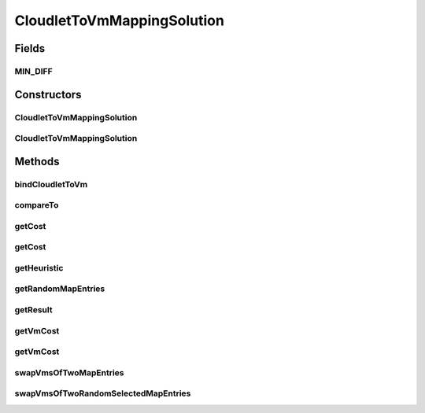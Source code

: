 .. java:import:: org.cloudbus.cloudsim.cloudlets Cloudlet

.. java:import:: org.cloudbus.cloudsim.vms Vm

.. java:import:: java.util.stream Collectors

CloudletToVmMappingSolution
===========================

.. java:package:: org.cloudsimplus.heuristics
   :noindex:

.. java:type:: public class CloudletToVmMappingSolution implements HeuristicSolution<Map<Cloudlet, Vm>>

   A possible solution for mapping a set of Cloudlets to a set of Vm's. It represents a solution generated using a \ :java:ref:`Heuristic`\  implementation.

   :author: Manoel Campos da Silva Filho

   **See also:** :java:ref:`Heuristic`

Fields
------
MIN_DIFF
^^^^^^^^

.. java:field:: public static final double MIN_DIFF
   :outertype: CloudletToVmMappingSolution

   When two double values are subtracted to check if they are equal zero, there may be some precision issues. This value is used to check the absolute difference between the two values to avoid that solutions with little decimal difference be considered different one of the other.

Constructors
------------
CloudletToVmMappingSolution
^^^^^^^^^^^^^^^^^^^^^^^^^^^

.. java:constructor:: public CloudletToVmMappingSolution(Heuristic heuristic)
   :outertype: CloudletToVmMappingSolution

   Creates a new solution for mapping a set of cloudlets to VMs using a given heuristic implementation.

   :param heuristic: the heuristic implementation used to find the solution being created.

CloudletToVmMappingSolution
^^^^^^^^^^^^^^^^^^^^^^^^^^^

.. java:constructor:: public CloudletToVmMappingSolution(CloudletToVmMappingSolution solution)
   :outertype: CloudletToVmMappingSolution

   Clones a given solution.

   :param solution: the solution to be cloned

Methods
-------
bindCloudletToVm
^^^^^^^^^^^^^^^^

.. java:method:: public void bindCloudletToVm(Cloudlet cloudlet, Vm vm)
   :outertype: CloudletToVmMappingSolution

   Binds a cloudlet to be executed by a given Vm.

   :param cloudlet: the cloudlet to be added to a Vm
   :param vm: the Vm to assign a cloudlet to

compareTo
^^^^^^^^^

.. java:method:: @Override public int compareTo(HeuristicSolution solution)
   :outertype: CloudletToVmMappingSolution

   Compares this solution with another given one, based on the solution cost. The current object is considered to be: equal to the given object if they have the same cost; greater than the given object if it has a lower cost; lower than the given object if it has a higher cost;

   :param solution: the solution to compare this instance to
   :return: {@inheritDoc}

getCost
^^^^^^^

.. java:method:: @Override public double getCost()
   :outertype: CloudletToVmMappingSolution

   {@inheritDoc} It computes the cost of the entire mapping between Vm's and Cloudlets.

   :return: {@inheritDoc}

getCost
^^^^^^^

.. java:method:: public double getCost(boolean forceRecompute)
   :outertype: CloudletToVmMappingSolution

   It computes the costs of the entire mapping between Vm's and cloudlets.

   :param forceRecompute: indicate if the cost has to be recomputed anyway
   :return: the cost of the entire mapping between Vm's and cloudlets

   **See also:** :java:ref:`.getCost()`

getHeuristic
^^^^^^^^^^^^

.. java:method:: @Override public Heuristic<HeuristicSolution<Map<Cloudlet, Vm>>> getHeuristic()
   :outertype: CloudletToVmMappingSolution

getRandomMapEntries
^^^^^^^^^^^^^^^^^^^

.. java:method:: protected List<Map.Entry<Cloudlet, Vm>> getRandomMapEntries()
   :outertype: CloudletToVmMappingSolution

   Try to get 2 randomly selected entries from the \ :java:ref:`cloudletVmMap`\ .

   :return: a List with 2 entries from the \ :java:ref:`cloudletVmMap`\  if the map has at least 2 entries, an unitary List if the map has only one entry, or an empty List if there is no entry.

   **See also:** :java:ref:`.swapVmsOfTwoMapEntries(List)`

getResult
^^^^^^^^^

.. java:method:: @Override public Map<Cloudlet, Vm> getResult()
   :outertype: CloudletToVmMappingSolution

   :return: the actual solution, providing the mapping between Cloudlets and Vm's.

getVmCost
^^^^^^^^^

.. java:method:: public double getVmCost(Map.Entry<Vm, List<Map.Entry<Cloudlet, Vm>>> entry)
   :outertype: CloudletToVmMappingSolution

   Computes the cost of all Cloudlets hosted by a given Vm. The cost is based on the number of PEs from the VM that will be idle or overloaded.

   :param entry: a Map Entry where the key is a VM hosting some Cloudlets and the value is the Cloudlets hosted in this VM.
   :return: the VM cost to host the Cloudlets

getVmCost
^^^^^^^^^

.. java:method:: public double getVmCost(Vm vm, List<Cloudlet> cloudlets)
   :outertype: CloudletToVmMappingSolution

   Computes the cost of all Cloudlets hosted by a given Vm. The cost is based on the number of PEs from the VM that will be idle or overloaded.

   :param vm: the VM to compute the cost to host some Cloudlets
   :param cloudlets: the list of Cloudlets to be hosted by the VM in order to compute the cost
   :return: the VM cost to host the Cloudlets

swapVmsOfTwoMapEntries
^^^^^^^^^^^^^^^^^^^^^^

.. java:method:: protected final boolean swapVmsOfTwoMapEntries(List<Map.Entry<Cloudlet, Vm>> entries)
   :outertype: CloudletToVmMappingSolution

   Swap the Vm's of 2 randomly selected cloudlets in the \ :java:ref:`cloudletVmMap`\  in order to provide a neighbor solution. The method change the given Map entries, moving the cloudlet of the first entry to the Vm of the second entry and vice-versa.

   :param entries: a List of 2 entries containing Cloudlets to swap their VMs. If the entries don't have 2 elements, the method will return without performing any change in the entries.
   :return: true if the VMs of the Cloudlets where swapped, false otherwise

swapVmsOfTwoRandomSelectedMapEntries
^^^^^^^^^^^^^^^^^^^^^^^^^^^^^^^^^^^^

.. java:method::  boolean swapVmsOfTwoRandomSelectedMapEntries()
   :outertype: CloudletToVmMappingSolution

   Swap the Vm's of 2 randomly selected cloudlets in the \ :java:ref:`cloudletVmMap`\  in order to provide a neighbor solution. The method change the given Map entries, moving the cloudlet of the first entry to the Vm of the second entry and vice-versa.

   :return: true if the Cloudlet's VMs where swapped, false otherwise

   **See also:** :java:ref:`.swapVmsOfTwoMapEntries(List)`

